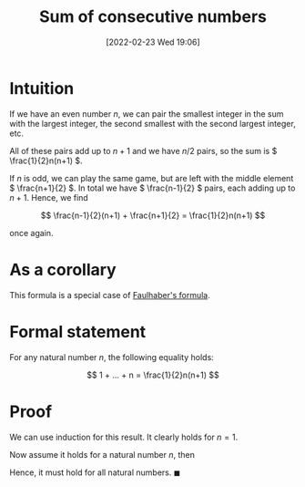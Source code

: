 #+title:      Sum of consecutive numbers
#+date:       [2022-02-23 Wed 19:06]
#+filetags:
#+identifier: 20220223T190631

* Intuition
If we have an even number \( n \), we can pair the smallest integer in the sum with the largest integer, the second smallest with the second largest integer, etc.

All of these pairs add up to \( n + 1 \) and we have \( n / 2 \) pairs, so the sum is \( \frac{1}{2}n(n+1) \).

If \( n \) is odd, we can play the same game, but are left with the middle element \( \frac{n+1}{2}
\). In total we have \( \frac{n-1}{2} \) pairs, each adding up to \( n + 1 \). Hence, we find

\[
\frac{n-1}{2}(n+1) + \frac{n+1}{2} = \frac{1}{2}n(n+1)
\]

once again.

* As a corollary
This formula is a special case of [[denote:20220223T205238][Faulhaber's formula]].

* Formal statement
For any natural number \( n \), the following equality holds:

\[
1 + ... + n = \frac{1}{2}n(n+1)
\]

* Proof
We can use induction for this result. It clearly holds for \( n = 1 \).

Now assume it holds for a natural number \( n \), then

\begin{equation*}
\begin{align}
1 + ... + n + n+1 & = \frac{1}{2}n(n+1) + (n+1) \\
& = \frac{1}{2}(n+1)((n+1) + 1)
\end{align}
\end{equation*}

Hence, it must hold for all natural numbers. \( \blacksquare \)

